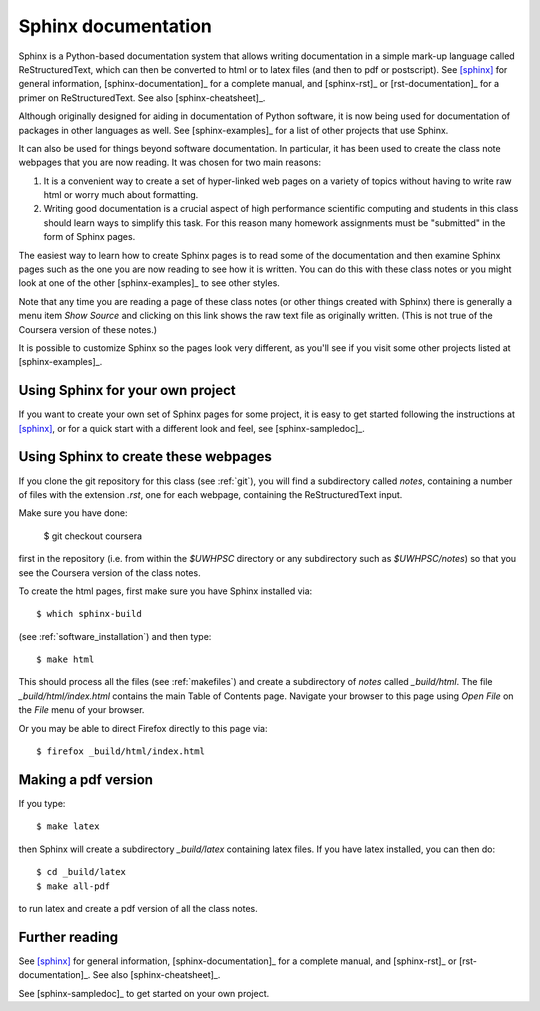 
.. _sphinx:

=============================================================
Sphinx documentation 
=============================================================

Sphinx is a Python-based documentation system that allows writing
documentation in a simple mark-up language called ReStructuredText, which
can then be converted to html or to latex files (and then to pdf or
postscript).  See [sphinx]_ for general information, 
[sphinx-documentation]_ for a
complete manual, and [sphinx-rst]_ or [rst-documentation]_
for a primer on ReStructuredText.
See also [sphinx-cheatsheet]_.

Although originally designed for aiding in documentation of Python software,
it is now being used for documentation of packages in other languages as
well.  See [sphinx-examples]_ for a list of other projects that use Sphinx.

It can also be used for things beyond software documentation.  In
particular, it has been used to create the class note webpages that you are
now reading.  It was chosen for two main reasons:

#. It is a convenient way to create a set of hyper-linked web pages on a variety
   of topics without having to write raw html or worry much about formatting.

#. Writing good documentation is a crucial aspect of high performance
   scientific computing and students in this class should learn ways to
   simplify this task.  For this reason many homework assignments must be
   "submitted" in the form of Sphinx pages.

The easiest way to learn how to create Sphinx pages is to read some of the
documentation 
and then examine Sphinx pages such as the one you are now reading to see how
it is written.  You can do this with these class notes or you might look at
one of the other [sphinx-examples]_ to see other styles.

Note that any time you are reading a page of these class notes (or other
things created with Sphinx) there is generally a menu item *Show Source* 
and clicking on
this link shows the raw text file as originally written.  
(This is not true of the Coursera version of these notes.)

It is possible to customize Sphinx so the pages look very different, as
you'll see if you visit some other projects listed at [sphinx-examples]_.

Using Sphinx for your own project
---------------------------------

If you want to create your own set of Sphinx pages for some project, it is
easy to get started following the instructions at [sphinx]_, or for a quick
start with a different look and feel, see [sphinx-sampledoc]_.

Using Sphinx to create these webpages
-------------------------------------

If you clone the git repository for this class (see :ref:`git`), you will find
a subdirectory called *notes*, containing a number of files with the
extension *.rst*, one for each webpage, containing the ReStructuredText
input.  

Make sure you have done:

    $ git checkout coursera

first in the repository (i.e. from within the `$UWHPSC` directory or any
subdirectory such as `$UWHPSC/notes`)
so that you see the Coursera version of the class notes.

To create the html pages, first make sure you have Sphinx installed via::

        $ which sphinx-build

(see :ref:`software_installation`) and then type::

        $ make html

This should process all the files (see :ref:`makefiles`) and create a
subdirectory of *notes* called *_build/html*.  The file
*_build/html/index.html* contains the main Table of Contents page.
Navigate your browser to this page using *Open File* on the *File* menu of
your browser. 

Or you may be able to direct Firefox directly to this page via::

        $ firefox _build/html/index.html

Making a pdf version
--------------------

If you type::

        $ make latex

then Sphinx will create a subdirectory *_build/latex* containing latex
files.  If you have latex installed, you can then do::

        $ cd _build/latex
        $ make all-pdf

to run latex and create a pdf version of all the class notes.




Further reading
---------------

See [sphinx]_ for general information, [sphinx-documentation]_ for a
complete manual, and [sphinx-rst]_ or [rst-documentation]_.
See also [sphinx-cheatsheet]_.

See [sphinx-sampledoc]_ to get started on your own project.


